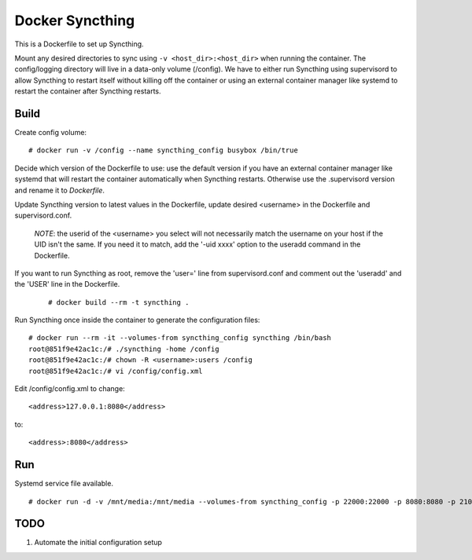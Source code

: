 Docker Syncthing
================

This is a Dockerfile to set up Syncthing.

Mount any desired directories to sync using ``-v <host_dir>:<host_dir>`` when running the container. The config/logging directory will live in a data-only volume (/config). We have to either run Syncthing using supervisord to allow Syncthing to restart itself without killing off the container or using an external container manager like systemd to restart the container after Syncthing restarts.

Build
-----

Create config volume::

    # docker run -v /config --name syncthing_config busybox /bin/true

Decide which version of the Dockerfile to use: use the default version if you have an external container manager like systemd that will restart the container automatically when Syncthing restarts. Otherwise use the .supervisord version and rename it to `Dockerfile`.

Update Syncthing version to latest values in the Dockerfile, update desired <username> in the Dockerfile and supervisord.conf. 
   
   *NOTE*: the userid of the <username> you select will not necessarily match the username on your host if the UID isn't the same. If you need it to match, add the '-uid xxxx' option to the useradd command in the Dockerfile.
  
If you want to run Syncthing as root, remove the 'user=' line from supervisord.conf and comment out the 'useradd' and the 'USER' line in the Dockerfile.
  
   ::

    # docker build --rm -t syncthing .

Run Syncthing once inside the container to generate the configuration files::

    # docker run --rm -it --volumes-from syncthing_config syncthing /bin/bash
    root@851f9e42ac1c:/# ./syncthing -home /config
    root@851f9e42ac1c:/# chown -R <username>:users /config
    root@851f9e42ac1c:/# vi /config/config.xml

Edit /config/config.xml to change::

    <address>127.0.0.1:8080</address>

to::

    <address>:8080</address>

Run
---

Systemd service file available.

::

    # docker run -d -v /mnt/media:/mnt/media --volumes-from syncthing_config -p 22000:22000 -p 8080:8080 -p 21025:21025/udp --name syncthing_run syncthing

TODO
----

1. Automate the initial configuration setup
